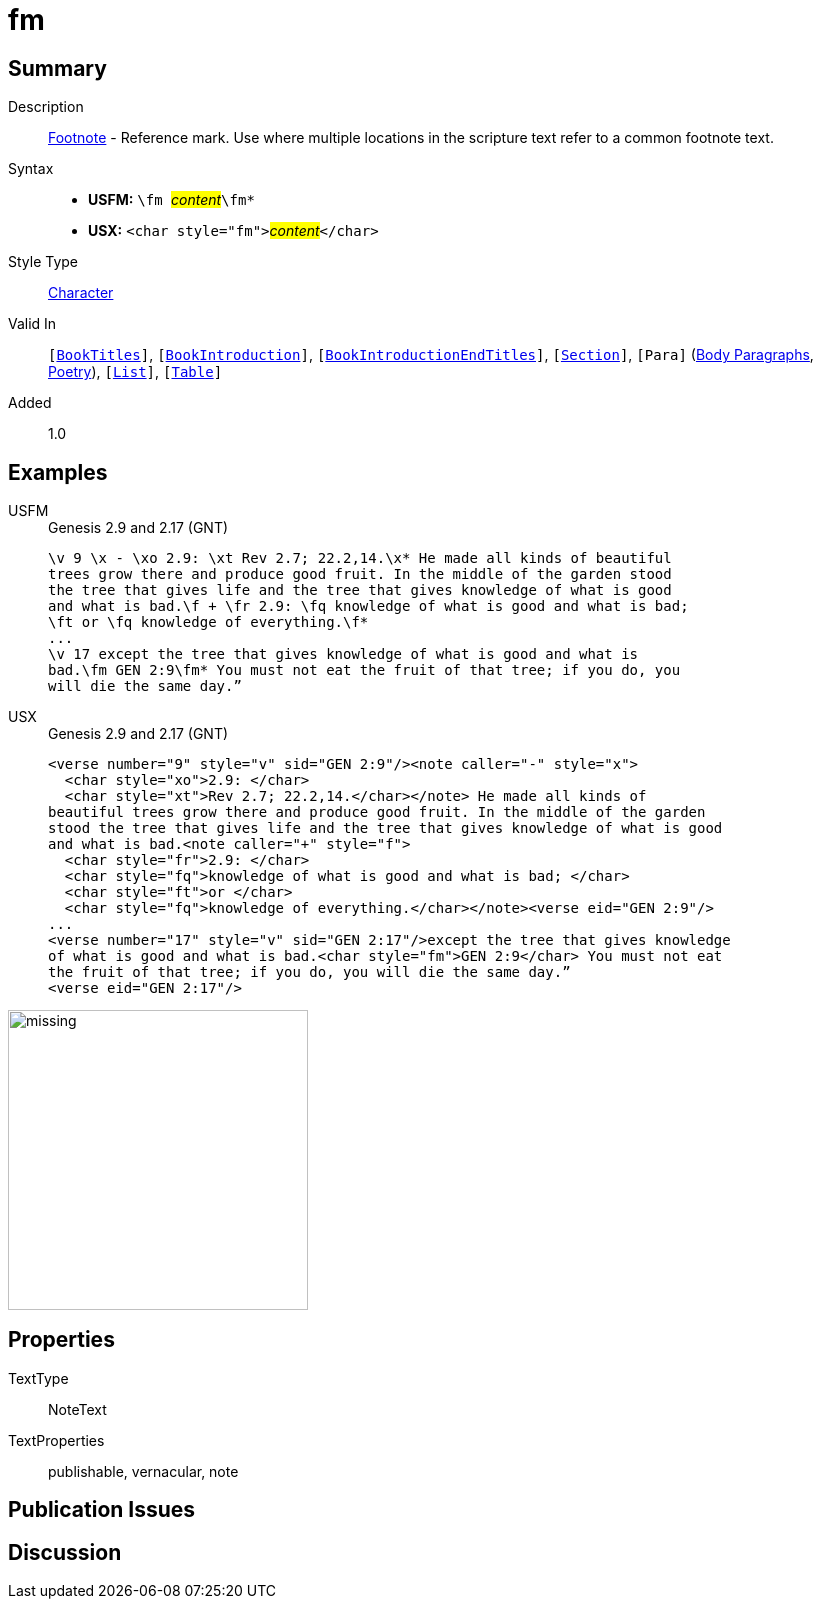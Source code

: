 = fm
:description: Footnote - Reference mark
:url-repo: https://github.com/usfm-bible/tcdocs/blob/main/markers/char/fm.adoc
:noindex:
ifndef::localdir[]
:source-highlighter: rouge
:localdir: ../
endif::[]
:imagesdir: {localdir}/images

// tag::public[]

== Summary

Description:: xref:note:footnote/index.adoc[Footnote] - Reference mark. Use where multiple locations in the scripture text refer to a common footnote text.
Syntax::
* *USFM:* ``++\fm ++``#__content__#``++\fm*++``
* *USX:* ``++<char style="fm">++``#__content__#``++</char>++``
Style Type:: xref:char:index.adoc[Character]
Valid In:: `[xref:doc:index.adoc#doc-book-titles[BookTitles]]`, `[xref:doc:index.adoc#doc-book-intro[BookIntroduction]]`, `[xref:doc:index.adoc#doc-book-intro-end-titles[BookIntroductionEndTitles]]`, `[xref:para:titles-sections/index.adoc[Section]]`, `[Para]` (xref:para:paragraphs/index.adoc[Body Paragraphs], xref:para:poetry/index.adoc[Poetry]), `[xref:para:lists/index.adoc[List]]`, `[xref:para:tables/index.adoc[Table]]`
// tag::spec[]
Added:: 1.0
// end::spec[]

== Examples

[tabs]
======
USFM::
+
.Genesis 2.9 and 2.17 (GNT)
[source#src-usfm-char-fm_1,usfm,highlight=4..5;8]
----
\v 9 \x - \xo 2.9: \xt Rev 2.7; 22.2,14.\x* He made all kinds of beautiful 
trees grow there and produce good fruit. In the middle of the garden stood 
the tree that gives life and the tree that gives knowledge of what is good 
and what is bad.\f + \fr 2.9: \fq knowledge of what is good and what is bad; 
\ft or \fq knowledge of everything.\f*
...
\v 17 except the tree that gives knowledge of what is good and what is 
bad.\fm GEN 2:9\fm* You must not eat the fruit of that tree; if you do, you 
will die the same day.” 
----
USX::
+
.Genesis 2.9 and 2.17 (GNT)
[source#src-usx-char-fm_1,xml,highlight=13]
----
<verse number="9" style="v" sid="GEN 2:9"/><note caller="-" style="x">
  <char style="xo">2.9: </char>
  <char style="xt">Rev 2.7; 22.2,14.</char></note> He made all kinds of
beautiful trees grow there and produce good fruit. In the middle of the garden
stood the tree that gives life and the tree that gives knowledge of what is good
and what is bad.<note caller="+" style="f">
  <char style="fr">2.9: </char>
  <char style="fq">knowledge of what is good and what is bad; </char>
  <char style="ft">or </char>
  <char style="fq">knowledge of everything.</char></note><verse eid="GEN 2:9"/>
...
<verse number="17" style="v" sid="GEN 2:17"/>except the tree that gives knowledge 
of what is good and what is bad.<char style="fm">GEN 2:9</char> You must not eat 
the fruit of that tree; if you do, you will die the same day.”
<verse eid="GEN 2:17"/>
----
======

image::char/missing.jpg[,300]

== Properties

TextType:: NoteText
TextProperties:: publishable, vernacular, note

== Publication Issues

// end::public[]

== Discussion
